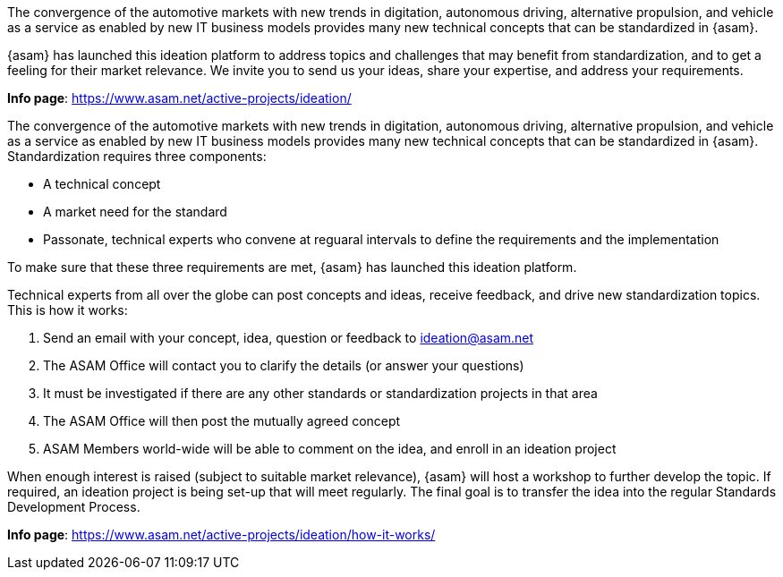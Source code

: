 
//tag::short[]
The convergence of the automotive markets with new trends in digitation, autonomous driving, alternative propulsion, and vehicle as a service as enabled by new IT business models provides many new technical concepts that can be standardized in {asam}.

{asam} has launched this ideation platform to address topics and challenges that may benefit from standardization, and to get a feeling for their market relevance.
We invite you to send us your ideas, share your expertise, and address your requirements.

**Info page**: https://www.asam.net/active-projects/ideation/[window=_blank]
//end::short[]

//tag::long[]
The convergence of the automotive markets with new trends in digitation, autonomous driving, alternative propulsion, and vehicle as a service as enabled by new IT business models provides many new technical concepts that can be standardized in {asam}.
Standardization requires three components:

* A technical concept
* A market need for the standard
* Passonate, technical experts who convene at reguaral intervals to define the requirements and the implementation

To make sure that these three requirements are met, {asam} has launched this ideation platform.

Technical experts from all over the globe can post concepts and ideas, receive feedback, and drive new standardization topics.
This is how it works:

. Send an email with your concept, idea, question or feedback to ideation@asam.net
. The ASAM Office will contact you to clarify the details (or answer your questions)
. It must be investigated if there are any other standards or standardization projects in that area
. The ASAM Office will then post the mutually agreed concept
. ASAM Members world-wide will be able to comment on the idea, and enroll in an ideation project

When enough interest is raised (subject to suitable market relevance), {asam} will host a workshop to further develop the topic.
If required, an ideation project is being set-up that will meet regularly.
The final goal is to transfer the idea into the regular Standards Development Process.

**Info page**: https://www.asam.net/active-projects/ideation/how-it-works/[window=_blank]
//end::long[]
